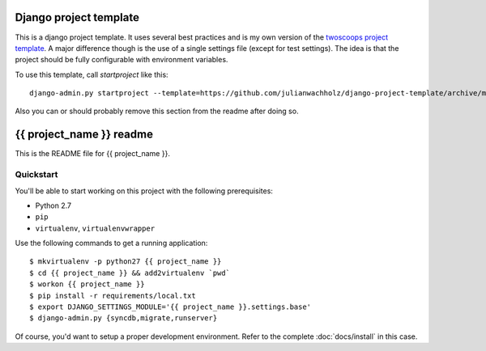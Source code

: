 #######################
Django project template
#######################

This is a django project template. It uses several best practices and is my own
version of the `twoscoops project template`_. A major difference though is the use
of a single settings file (except for test settings). The idea is that the
project should be fully configurable with environment variables.

.. _twoscoops project template: https://github.com/twoscoops/django-twoscoops-project/tree/develop

To use this template, call `startproject` like this::

    django-admin.py startproject --template=https://github.com/julianwachholz/django-project-template/archive/master.zip -e=py,rst,html,gitignore {{ project_name }}

Also you can or should probably remove this section from the readme after doing so.

#########################
{{ project_name }} readme
#########################

This is the README file for {{ project_name }}.

Quickstart
==========

You'll be able to start working on this project with the following prerequisites:

- Python 2.7
- ``pip``
- ``virtualenv``, ``virtualenvwrapper``

Use the following commands to get a running application::

    $ mkvirtualenv -p python27 {{ project_name }}
    $ cd {{ project_name }} && add2virtualenv `pwd`
    $ workon {{ project_name }}
    $ pip install -r requirements/local.txt
    $ export DJANGO_SETTINGS_MODULE='{{ project_name }}.settings.base'
    $ django-admin.py {syncdb,migrate,runserver}

Of course, you'd want to setup a proper development environment.
Refer to the complete :doc:`docs/install` in this case.
